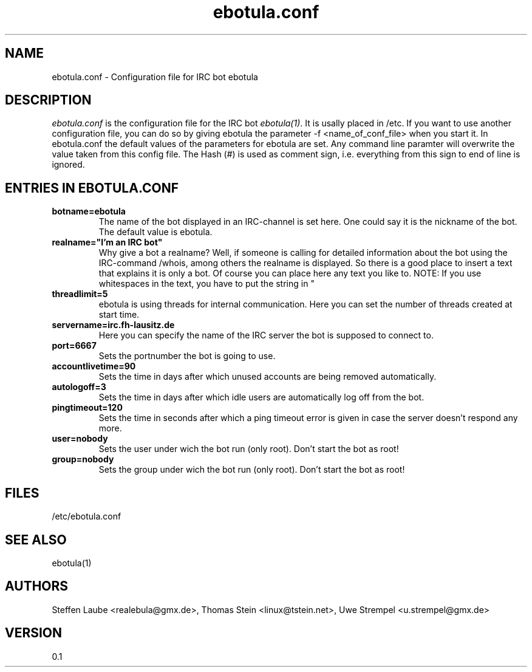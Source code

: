 .\" 
.TH "ebotula.conf" "5" "5 August 2003"
.SH "NAME"
ebotula.conf \- Configuration file for IRC bot ebotula
.SH "DESCRIPTION"
.I ebotula.conf
is the configuration file for the IRC bot 
.IR ebotula(1) .
It is usally placed in /etc. If you want to use another configuration
file, you can do so by giving ebotula the parameter -f <name_of_conf_file>
when you start it. In ebotula.conf the default values of the parameters
for ebotula are set. Any command line paramter will overwrite the value
taken from this config file. The Hash (#) is used as comment sign, i.e.
everything from this sign to end of line is ignored.
.SH ENTRIES IN EBOTULA.CONF
.TP
\fBbotname=ebotula\fP
The name of the bot displayed in an IRC-channel is set here. One could
say it is the nickname of the bot. The default value is ebotula.
.TP
\fBrealname="I'm an IRC bot"\fP
Why give a bot a realname? Well, if someone is calling for detailed information
about the bot using the IRC-command /whois, among others the realname is
displayed. So there is a good place to insert a text that explains it is
only a bot. Of course you can place here any text you like to.
NOTE: If you use whitespaces in the text, you have to put the string in "
.TP
\fBthreadlimit=5\fP
ebotula is using threads for internal communication. Here you can set the number
of threads created at start time.
.TP
\fBservername=irc.fh-lausitz.de\fP
Here you can specify the name of the IRC server the bot is supposed to connect to.
.TP
\fBport=6667\fP
Sets the portnumber the bot is going to use.
.TP
\fBaccountlivetime=90\fP
Sets the time in days after which unused accounts are being removed automatically.
.TP
\fBautologoff=3\fP
Sets the time in days after which idle users are automatically log off from the bot.
.TP
\fBpingtimeout=120\fP
Sets the time in seconds after which a ping timeout error is given in case the server
doesn't respond any more.
.TP
\fBuser=nobody\fP
Sets the user under wich the bot run (only root). Don't start the bot as root! 
.TP
\fBgroup=nobody\fP
Sets the group under wich the bot run (only root). Don't start the bot as root! 
.SH FILES
/etc/ebotula.conf
.SH "SEE ALSO"
ebotula(1)
.SH "AUTHORS"
Steffen Laube <realebula@gmx.de>,
Thomas Stein <linux@tstein.net>,
Uwe Strempel <u.strempel@gmx.de>
.SH VERSION
0.1
